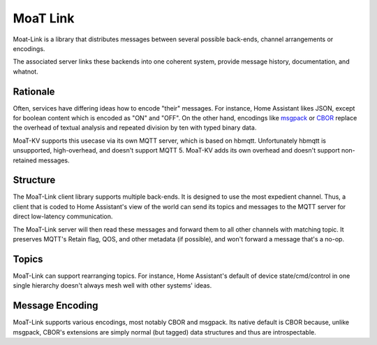 +++++++++
MoaT Link
+++++++++

Moat-Link is a library that distributes messages between several possible
back-ends, channel arrangements or encodings.

The associated server links these backends into one coherent system,
provide message history, documentation, and whatnot.

Rationale
+++++++++

Often, services have differing ideas how to encode "their" messages.
For instance, Home Assistant likes JSON, except for boolean content which
is encoded as "ON" and "OFF". On the other hand, encodings like msgpack_ or
CBOR_ replace the overhead of textual analysis and repeated division by ten
with typed binary data.


.. _aiomqtt: https://github.com/sbtinstruments/aiomqtt
.. _CBOR: https://cbor.io/
.. _msgpack: https://msgpack.org.

MoaT-KV supports this usecase via its own MQTT server, which is based on
hbmqtt. Unfortunately hbmqtt is unsupported, high-overhead, and doesn't
support MQTT 5. MoaT-KV adds its own overhead and doesn't support
non-retained messages.

Structure
+++++++++

The MoaT-Link client library supports multiple back-ends. It is designed to
use the most expedient channel. Thus, a client that is coded to Home
Assistant's view of the world can send its topics and messages to the MQTT
server for direct low-latency communication.

The MoaT-Link server will then read these messages and forward them to
all other channels with matching topic. It preserves MQTT's Retain flag,
QOS, and other metadata (if possible), and won't forward a message that's a
no-op.

Topics
++++++

MoaT-Link can support rearranging topics. For instance, Home Assistant's
default of device state/cmd/control in one single hierarchy doesn't always
mesh well with other systems' ideas.

Message Encoding
++++++++++++++++

MoaT-Link supports various encodings, most notably CBOR and msgpack. Its
native default is CBOR because, unlike msgpack, CBOR's extensions are
simply normal (but tagged) data structures and thus are introspectable.

